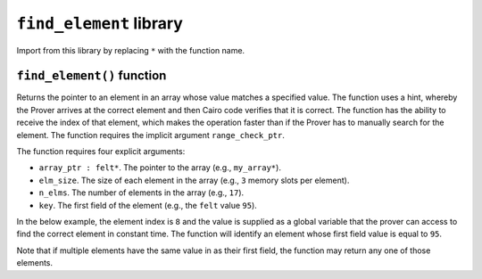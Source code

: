 ``find_element`` library
------------------------

Import from this library by replacing ``*`` with the function name.

.. tested-code:: cairo library_find_element

    from starkware.cairo.common.find_element import *

``find_element()`` function
***************************

Returns the pointer to an element in an array whose value matches a specified value. The function
uses a hint, whereby the Prover arrives at the correct element and then Cairo code verifies that it
is correct. The function has the ability to receive the index of that element, which makes the
operation faster than if the Prover has to manually search for the element. The function
requires the implicit argument ``range_check_ptr``.

The function requires four explicit arguments:

- ``array_ptr : felt*``. The pointer to the array (e.g., ``my_array*``).
- ``elm_size``. The size of each element in the array (e.g., ``3`` memory slots per element).
- ``n_elms``. The number of elements in the array (e.g., ``17``).
- ``key``. The first field of the element (e.g., the ``felt`` value ``95``).

In the below example, the element index is ``8`` and the value is supplied as a global variable that
the prover can access to find the correct element in constant time. The function will identify an
element whose first field value is equal to ``95``.

.. tested-code:: cairo library_find_element

    # Optional submission of the index
    __find_element_index = 8

    let element_pointer = find_element(array_ptr=my_array*,
                              elm_size=3,
                              n_elms=17,
                              key=95)

Note that if multiple elements have the same value in as their first field, the function may return
any one of those elements.
